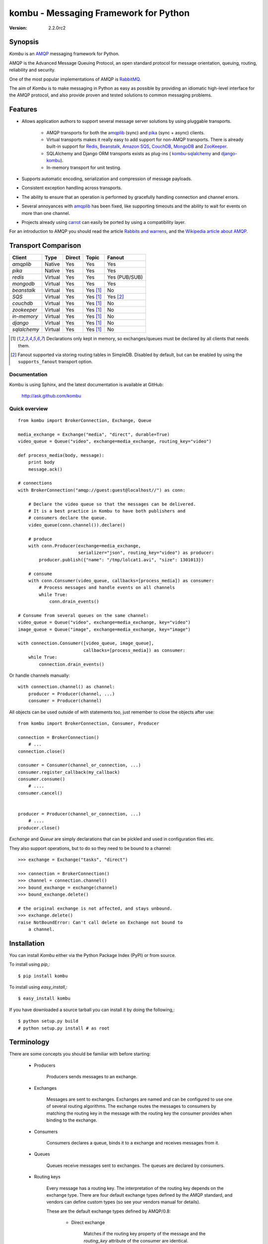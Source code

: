#############################################
 kombu - Messaging Framework for Python
#############################################

:Version: 2.2.0rc2

Synopsis
========

`Kombu` is an `AMQP`_ messaging framework for Python.

AMQP is the Advanced Message Queuing Protocol, an open standard protocol
for message orientation, queuing, routing, reliability and security.

One of the most popular implementations of AMQP is `RabbitMQ`_.

The aim of `Kombu` is to make messaging in Python as easy as possible by
providing an idiomatic high-level interface for the AMQP protocol, and also
provide proven and tested solutions to common messaging problems.

Features
========

* Allows application authors to support several message server
  solutions by using pluggable transports.

    * AMQP transports for both the `amqplib`_ (sync) and
      `pika`_ (sync + async) clients.

    * Virtual transports makes it really easy to add support for non-AMQP
      transports.  There is already built-in support for `Redis`_,
      `Beanstalk`_, `Amazon SQS`_, `CouchDB`_, `MongoDB`_ and `ZooKeeper`_.

    * SQLAlchemy and Django ORM transports exists as plug-ins (
      `kombu-sqlalchemy`_ and `django-kombu`_).

    * In-memory transport for unit testing.

* Supports automatic encoding, serialization and compression of message
  payloads.

* Consistent exception handling across transports.

* The ability to ensure that an operation is performed by gracefully
  handling connection and channel errors.

* Several annoyances with `amqplib`_ has been fixed, like supporting
  timeouts and the ability to wait for events on more than one channel.

* Projects already using `carrot`_ can easily be ported by using
  a compatibility layer.


For an introduction to AMQP you should read the article `Rabbits and warrens`_,
and the `Wikipedia article about AMQP`_.



.. _`RabbitMQ`: http://www.rabbitmq.com/
.. _`AMQP`: http://amqp.org
.. _`Redis`: http://code.google.com/p/redis/
.. _`Amazon SQS`: http://aws.amazon.com/sqs/
.. _`MongoDB`: http://www.mongodb.org/
.. _`CouchDB`: http://couchdb.apache.org/
.. _`Zookeeper`: https://zookeeper.apache.org/
.. _`Beanstalk`: http://kr.github.com/beanstalkd/
.. _`Rabbits and warrens`: http://blogs.digitar.com/jjww/2009/01/rabbits-and-warrens/
.. _`amqplib`: http://barryp.org/software/py-amqplib/
.. _`pika`: http://github.com/pika/pika
.. _`Wikipedia article about AMQP`: http://en.wikipedia.org/wiki/AMQP
.. _`kombu-sqlalchemy`: http://github.com/ask/kombu-sqlalchemy/
.. _`django-kombu`: http://github.com/ask/django-kombu/
.. _`carrot`: http://pypi.python.org/pypi/carrot/


Transport Comparison
====================

+---------------+----------+------------+------------+---------------+
| **Client**    | **Type** | **Direct** | **Topic**  | **Fanout**    |
+---------------+----------+------------+------------+---------------+
| *amqplib*     | Native   | Yes        | Yes        | Yes           |
+---------------+----------+------------+------------+---------------+
| *pika*        | Native   | Yes        | Yes        | Yes           |
+---------------+----------+------------+------------+---------------+
| *redis*       | Virtual  | Yes        | Yes        | Yes (PUB/SUB) |
+---------------+----------+------------+------------+---------------+
| *mongodb*     | Virtual  | Yes        | Yes        | Yes           |
+---------------+----------+------------+------------+---------------+
| *beanstalk*   | Virtual  | Yes        | Yes [#f1]_ | No            |
+---------------+----------+------------+------------+---------------+
| *SQS*         | Virtual  | Yes        | Yes [#f1]_ | Yes [#f2]_    |
+---------------+----------+------------+------------+---------------+
| *couchdb*     | Virtual  | Yes        | Yes [#f1]_ | No            |
+---------------+----------+------------+------------+---------------+
| *zookeeper*   | Virtual  | Yes        | Yes [#f1]_ | No            |
+---------------+----------+------------+------------+---------------+
| *in-memory*   | Virtual  | Yes        | Yes [#f1]_ | No            |
+---------------+----------+------------+------------+---------------+
| *django*      | Virtual  | Yes        | Yes [#f1]_ | No            |
+---------------+----------+------------+------------+---------------+
| *sqlalchemy*  | Virtual  | Yes        | Yes [#f1]_ | No            |
+---------------+----------+------------+------------+---------------+


.. [#f1] Declarations only kept in memory, so exchanges/queues
         must be declared by all clients that needs them.

.. [#f2] Fanout supported via storing routing tables in SimpleDB.
         Disabled by default, but can be enabled by using the
         ``supports_fanout`` transport option.


Documentation
-------------

Kombu is using Sphinx, and the latest documentation is available at GitHub:

    http://ask.github.com/kombu

Quick overview
--------------

::

    from kombu import BrokerConnection, Exchange, Queue

    media_exchange = Exchange("media", "direct", durable=True)
    video_queue = Queue("video", exchange=media_exchange, routing_key="video")

    def process_media(body, message):
        print body
        message.ack()

    # connections
    with BrokerConnection("amqp://guest:guest@localhost//") as conn:

        # Declare the video queue so that the messages can be delivered.
        # It is a best practice in Kombu to have both publishers and
        # consumers declare the queue.
        video_queue(conn.channel()).declare()

        # produce
        with conn.Producer(exchange=media_exchange,
                           serializer="json", routing_key="video") as producer:
            producer.publish({"name": "/tmp/lolcat1.avi", "size": 1301013})

        # consume
        with conn.Consumer(video_queue, callbacks=[process_media]) as consumer:
            # Process messages and handle events on all channels
            while True:
                conn.drain_events()

    # Consume from several queues on the same channel:
    video_queue = Queue("video", exchange=media_exchange, key="video")
    image_queue = Queue("image", exchange=media_exchange, key="image")

    with connection.Consumer([video_queue, image_queue],
                             callbacks=[process_media]) as consumer:
        while True:
            connection.drain_events()


Or handle channels manually::

    with connection.channel() as channel:
        producer = Producer(channel, ...)
        consumer = Producer(channel)


All objects can be used outside of with statements too,
just remember to close the objects after use::

    from kombu import BrokerConnection, Consumer, Producer

    connection = BrokerConnection()
        # ...
    connection.close()

    consumer = Consumer(channel_or_connection, ...)
    consumer.register_callback(my_callback)
    consumer.consume()
        # ....
    consumer.cancel()


    producer = Producer(channel_or_connection, ...)
        # ....
    producer.close()


`Exchange` and `Queue` are simply declarations that can be pickled
and used in configuration files etc.

They also support operations, but to do so they need to be bound
to a channel:

::

    >>> exchange = Exchange("tasks", "direct")

    >>> connection = BrokerConnection()
    >>> channel = connection.channel()
    >>> bound_exchange = exchange(channel)
    >>> bound_exchange.delete()

    # the original exchange is not affected, and stays unbound.
    >>> exchange.delete()
    raise NotBoundError: Can't call delete on Exchange not bound to
        a channel.

Installation
============

You can install `Kombu` either via the Python Package Index (PyPI)
or from source.

To install using `pip`,::

    $ pip install kombu

To install using `easy_install`,::

    $ easy_install kombu

If you have downloaded a source tarball you can install it
by doing the following,::

    $ python setup.py build
    # python setup.py install # as root


Terminology
===========

There are some concepts you should be familiar with before starting:

    * Producers

        Producers sends messages to an exchange.

    * Exchanges

        Messages are sent to exchanges. Exchanges are named and can be
        configured to use one of several routing algorithms. The exchange
        routes the messages to consumers by matching the routing key in the
        message with the routing key the consumer provides when binding to
        the exchange.

    * Consumers

        Consumers declares a queue, binds it to a exchange and receives
        messages from it.

    * Queues

        Queues receive messages sent to exchanges. The queues are declared
        by consumers.

    * Routing keys

        Every message has a routing key.  The interpretation of the routing
        key depends on the exchange type. There are four default exchange
        types defined by the AMQP standard, and vendors can define custom
        types (so see your vendors manual for details).

        These are the default exchange types defined by AMQP/0.8:

            * Direct exchange

                Matches if the routing key property of the message and
                the `routing_key` attribute of the consumer are identical.

            * Fan-out exchange

                Always matches, even if the binding does not have a routing
                key.

            * Topic exchange

                Matches the routing key property of the message by a primitive
                pattern matching scheme. The message routing key then consists
                of words separated by dots (`"."`, like domain names), and
                two special characters are available; star (`"*"`) and hash
                (`"#"`). The star matches any word, and the hash matches
                zero or more words. For example `"*.stock.#"` matches the
                routing keys `"usd.stock"` and `"eur.stock.db"` but not
                `"stock.nasdaq"`.

Getting Help
============

Mailing list
------------

Join the `carrot-users`_ mailing list.

.. _`carrot-users`: http://groups.google.com/group/carrot-users/

Bug tracker
===========

If you have any suggestions, bug reports or annoyances please report them
to our issue tracker at http://github.com/ask/kombu/issues/

Contributing
============

Development of `Kombu` happens at Github: http://github.com/ask/kombu

You are highly encouraged to participate in the development. If you don't
like Github (for some reason) you're welcome to send regular patches.

License
=======

This software is licensed under the `New BSD License`. See the `LICENSE`
file in the top distribution directory for the full license text.
